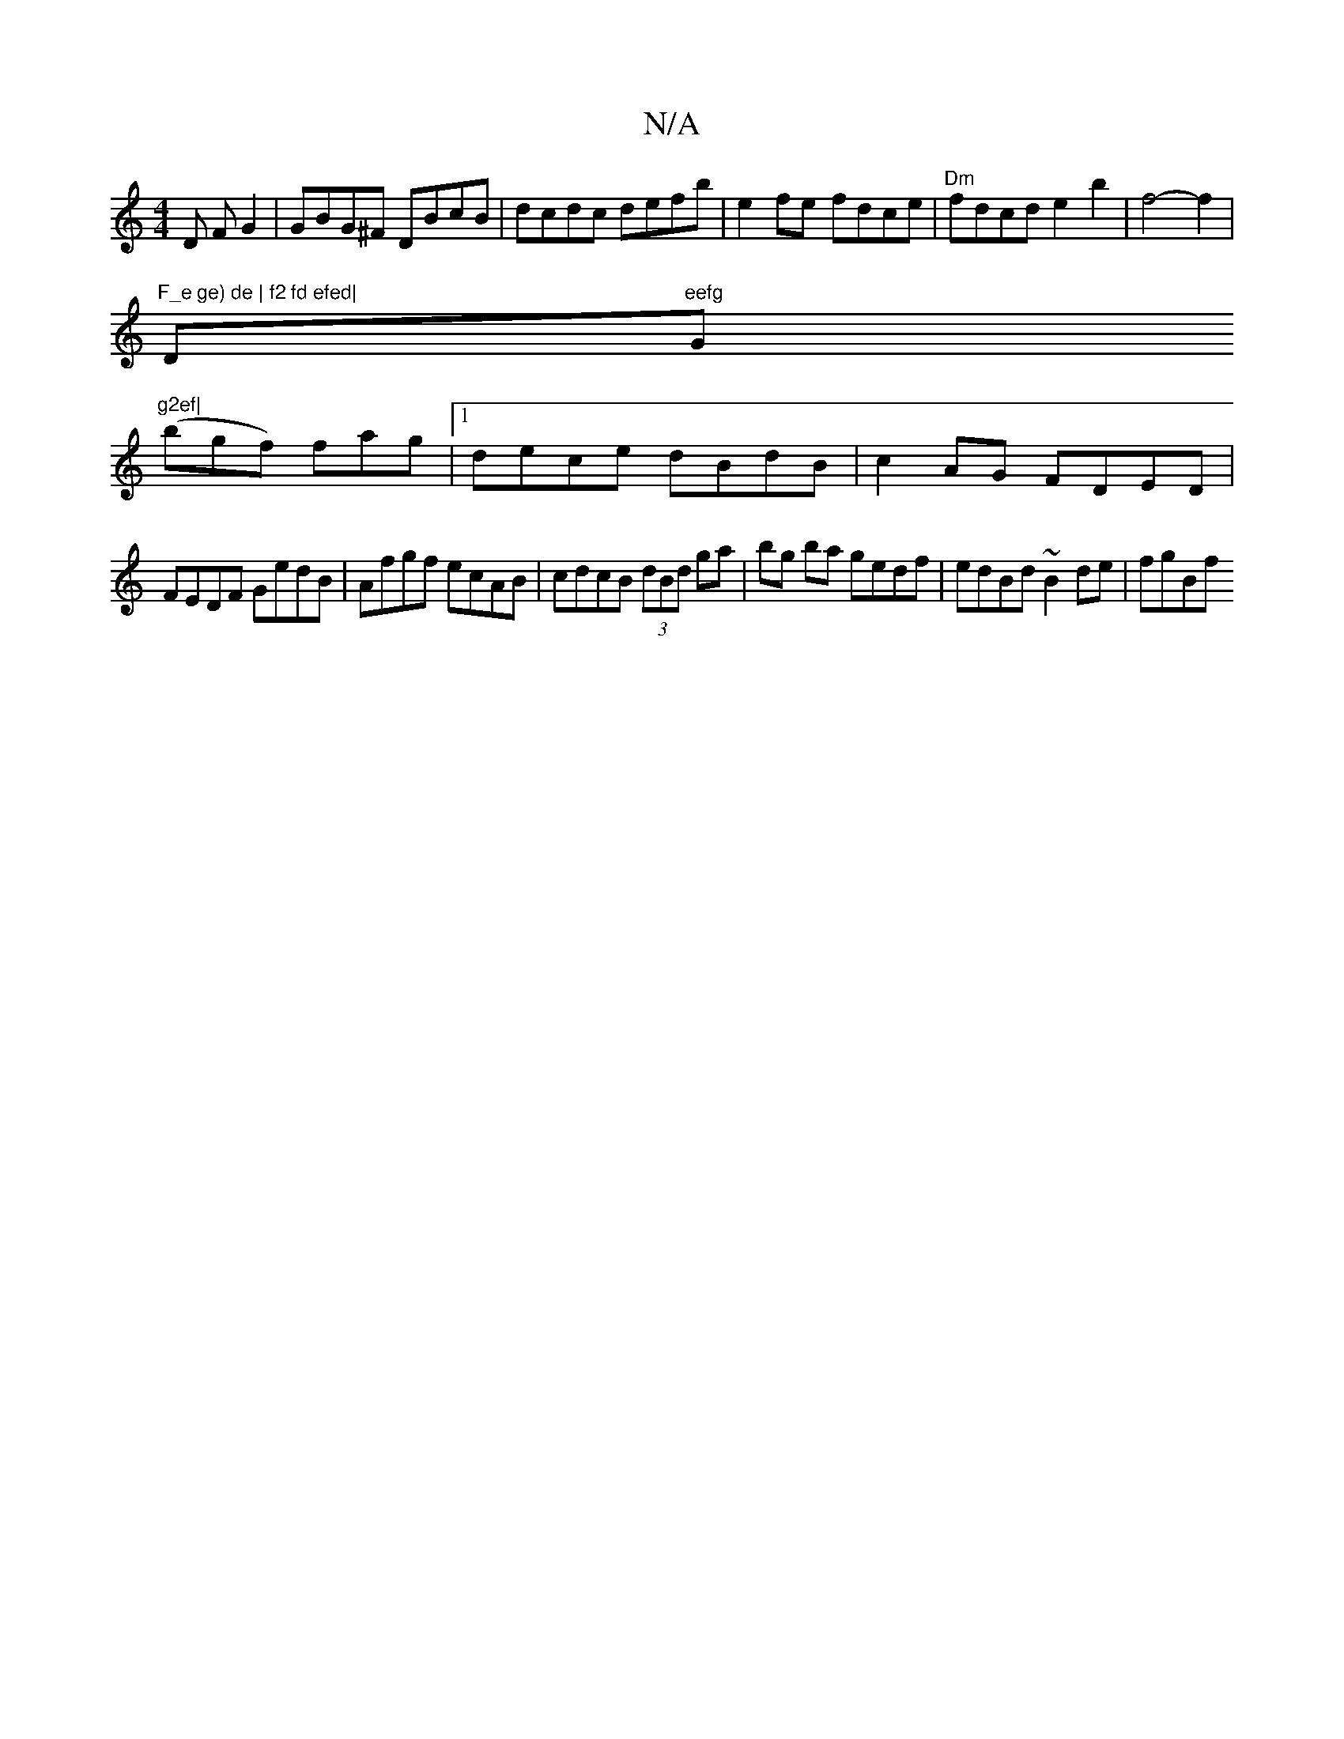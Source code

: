 X:1
T:N/A
M:4/4
R:N/A
K:Cmajor
2D FG2|GBG^F DBcB|dcdc defb|e2fe- fdce|"Dm"fdcd e2 b2|f4-f2|
"F_e ge) de | f2 fd efed|"Dm"eefg "Gm"g2ef|
(bgf) fag |1 dece dBdB|c2AG FDED|
FEDF GedB|Afgf ecAB|cdcB (3dBd ga|bg ba gedf|edBd ~B2de|fgBf 